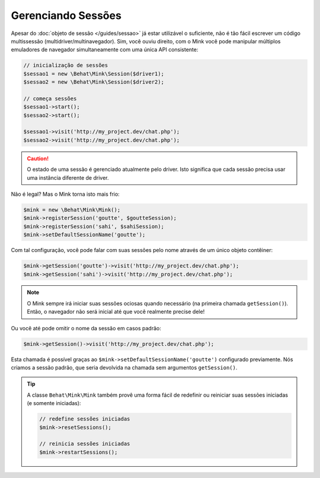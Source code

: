Gerenciando Sessões
===================

Apesar do :doc:`objeto de sessão </guides/sessao>` já estar utilizável o suficiente, 
não é tão fácil escrever um código multissessão (multidriver/multinavegador). Sim, 
você ouviu direito, com o Mink você pode manipular múltiplos emuladores de 
navegador simultaneamente com uma única API consistente:

.. code-block:: php

    // inicialização de sessões
    $sessao1 = new \Behat\Mink\Session($driver1);
    $sessao2 = new \Behat\Mink\Session($driver2);

    // começa sessões
    $sessao1->start();
    $sessao2->start();

    $sessao1->visit('http://my_project.dev/chat.php');
    $sessao2->visit('http://my_project.dev/chat.php');

.. caution::

    O estado de uma sessão é gerenciado atualmente pelo driver. Isto significa 
    que cada sessão precisa usar uma instância diferente de driver.

Não é legal? Mas o Mink torna isto mais frio:

.. code-block:: php

    $mink = new \Behat\Mink\Mink();
    $mink->registerSession('goutte', $goutteSession);
    $mink->registerSession('sahi', $sahiSession);
    $mink->setDefaultSessionName('goutte');

Com tal configuração, você pode falar com suas sessões pelo nome através de 
um único objeto contêiner:

.. code-block:: php

    $mink->getSession('goutte')->visit('http://my_project.dev/chat.php');
    $mink->getSession('sahi')->visit('http://my_project.dev/chat.php');

.. note::

    O Mink sempre irá iniciar suas sessões ociosas quando necessário (na primeira 
    chamada ``getSession()``). Então, o navegador não será inicial até que você 
    realmente precise dele!

Ou você até pode omitir o nome da sessão em casos padrão:

.. code-block:: php

    $mink->getSession()->visit('http://my_project.dev/chat.php');

Esta chamada é possível graças ao ``$mink->setDefaultSessionName('goutte')`` 
configurado previamente. Nós criamos a sessão padrão, que seria devolvida na 
chamada sem argumentos ``getSession()``.

.. tip::

    A classe ``Behat\Mink\Mink`` também provê uma forma fácil de redefinir ou 
    reiniciar suas sessões iniciadas (e somente iniciadas):

    .. code-block:: php

        // redefine sessões iniciadas
        $mink->resetSessions();

        // reinicia sessões iniciadas
        $mink->restartSessions();